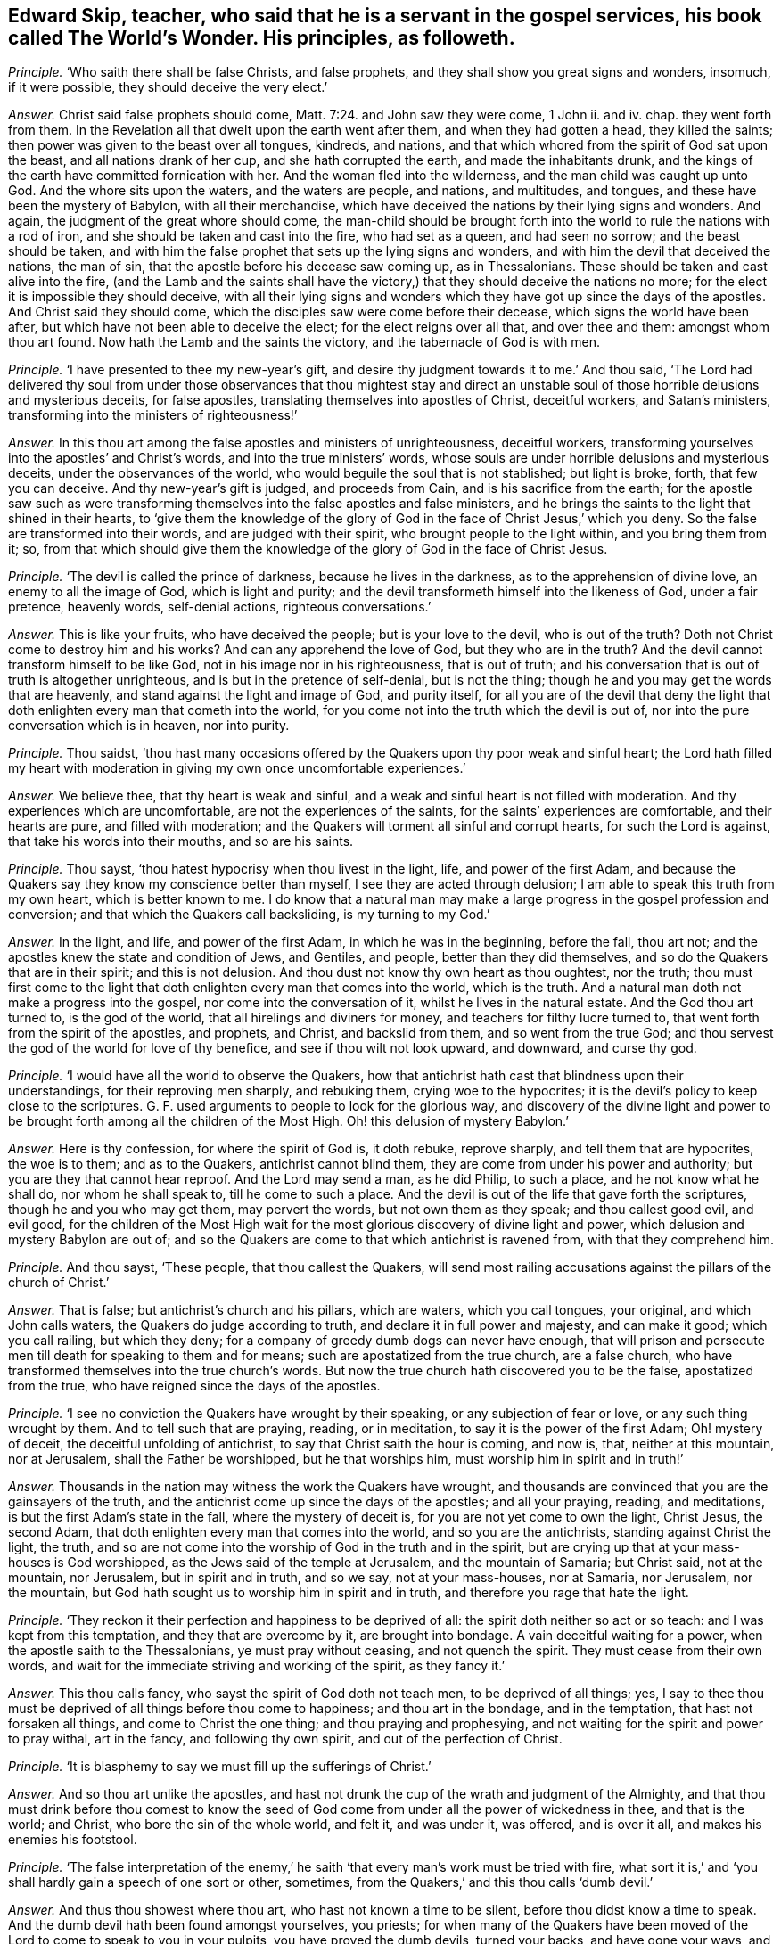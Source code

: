 [.style-blurb, short="The World`'s Wonder"]
== Edward Skip, teacher, who said that he is a servant in the gospel services, his book called [.book-title]#The World`'s Wonder.# His principles, as followeth.

[.discourse-part]
_Principle._ '`Who saith there shall be false Christs, and false prophets,
and they shall show you great signs and wonders, insomuch, if it were possible,
they should deceive the very elect.`'

[.discourse-part]
_Answer._ Christ said false prophets should come, Matt. 7:24. and John saw they were come,
1 John ii.
and iv.
chap.
they went forth from them.
In the Revelation all that dwelt upon the earth went after them,
and when they had gotten a head, they killed the saints;
then power was given to the beast over all tongues, kindreds, and nations,
and that which whored from the spirit of God sat upon the beast,
and all nations drank of her cup, and she hath corrupted the earth,
and made the inhabitants drunk,
and the kings of the earth have committed fornication with her.
And the woman fled into the wilderness, and the man child was caught up unto God.
And the whore sits upon the waters, and the waters are people, and nations,
and multitudes, and tongues, and these have been the mystery of Babylon,
with all their merchandise,
which have deceived the nations by their lying signs and wonders.
And again, the judgment of the great whore should come,
the man-child should be brought forth into the world
to rule the nations with a rod of iron,
and she should be taken and cast into the fire, who had set as a queen,
and had seen no sorrow; and the beast should be taken,
and with him the false prophet that sets up the lying signs and wonders,
and with him the devil that deceived the nations, the man of sin,
that the apostle before his decease saw coming up, as in Thessalonians.
These should be taken and cast alive into the fire,
(and the Lamb and the saints shall have the victory,)
that they should deceive the nations no more;
for the elect it is impossible they should deceive,
with all their lying signs and wonders which they
have got up since the days of the apostles.
And Christ said they should come, which the disciples saw were come before their decease,
which signs the world have been after, but which have not been able to deceive the elect;
for the elect reigns over all that, and over thee and them: amongst whom thou art found.
Now hath the Lamb and the saints the victory, and the tabernacle of God is with men.

[.discourse-part]
_Principle._ '`I have presented to thee my new-year`'s gift,
and desire thy judgment towards it to me.`' And thou said,
'`The Lord had delivered thy soul from under those observances that thou mightest
stay and direct an unstable soul of those horrible delusions and mysterious deceits,
for false apostles, translating themselves into apostles of Christ, deceitful workers,
and Satan`'s ministers, transforming into the ministers of righteousness!`'

[.discourse-part]
_Answer._ In this thou art among the false apostles and ministers of unrighteousness,
deceitful workers, transforming yourselves into the apostles`' and Christ`'s words,
and into the true ministers`' words,
whose souls are under horrible delusions and mysterious deceits,
under the observances of the world, who would beguile the soul that is not stablished;
but light is broke, forth, that few you can deceive.
And thy new-year`'s gift is judged, and proceeds from Cain,
and is his sacrifice from the earth;
for the apostle saw such as were transforming themselves
into the false apostles and false ministers,
and he brings the saints to the light that shined in their hearts,
to '`give them the knowledge of the glory of God
in the face of Christ Jesus,`' which you deny.
So the false are transformed into their words, and are judged with their spirit,
who brought people to the light within, and you bring them from it; so,
from that which should give them the knowledge of
the glory of God in the face of Christ Jesus.

[.discourse-part]
_Principle._ '`The devil is called the prince of darkness, because he lives in the darkness,
as to the apprehension of divine love, an enemy to all the image of God,
which is light and purity; and the devil transformeth himself into the likeness of God,
under a fair pretence, heavenly words, self-denial actions, righteous conversations.`'

[.discourse-part]
_Answer._ This is like your fruits, who have deceived the people; but is your love to the devil,
who is out of the truth?
Doth not Christ come to destroy him and his works?
And can any apprehend the love of God, but they who are in the truth?
And the devil cannot transform himself to be like God,
not in his image nor in his righteousness, that is out of truth;
and his conversation that is out of truth is altogether unrighteous,
and is but in the pretence of self-denial, but is not the thing;
though he and you may get the words that are heavenly,
and stand against the light and image of God, and purity itself,
for all you are of the devil that deny the light that doth
enlighten every man that cometh into the world,
for you come not into the truth which the devil is out of,
nor into the pure conversation which is in heaven, nor into purity.

[.discourse-part]
_Principle._ Thou saidst,
'`thou hast many occasions offered by the Quakers upon thy poor weak and sinful heart;
the Lord hath filled my heart with moderation in giving my own once uncomfortable experiences.`'

[.discourse-part]
_Answer._ We believe thee, that thy heart is weak and sinful,
and a weak and sinful heart is not filled with moderation.
And thy experiences which are uncomfortable, are not the experiences of the saints,
for the saints`' experiences are comfortable, and their hearts are pure,
and filled with moderation; and the Quakers will torment all sinful and corrupt hearts,
for such the Lord is against, that take his words into their mouths,
and so are his saints.

[.discourse-part]
_Principle._ Thou sayst, '`thou hatest hypocrisy when thou livest in the light, life,
and power of the first Adam,
and because the Quakers say they know my conscience better than myself,
I see they are acted through delusion; I am able to speak this truth from my own heart,
which is better known to me.
I do know that a natural man may make a large progress
in the gospel profession and conversion;
and that which the Quakers call backsliding, is my turning to my God.`'

[.discourse-part]
_Answer._ In the light, and life, and power of the first Adam, in which he was in the beginning,
before the fall, thou art not; and the apostles knew the state and condition of Jews,
and Gentiles, and people, better than they did themselves,
and so do the Quakers that are in their spirit; and this is not delusion.
And thou dust not know thy own heart as thou oughtest, nor the truth;
thou must first come to the light that doth enlighten
every man that comes into the world,
which is the truth.
And a natural man doth not make a progress into the gospel,
nor come into the conversation of it, whilst he lives in the natural estate.
And the God thou art turned to, is the god of the world,
that all hirelings and diviners for money, and teachers for filthy lucre turned to,
that went forth from the spirit of the apostles, and prophets, and Christ,
and backslid from them, and so went from the true God;
and thou servest the god of the world for love of thy benefice,
and see if thou wilt not look upward, and downward, and curse thy god.

[.discourse-part]
_Principle._ '`I would have all the world to observe the Quakers,
how that antichrist hath cast that blindness upon their understandings,
for their reproving men sharply, and rebuking them, crying woe to the hypocrites;
it is the devil`'s policy to keep close to the scriptures.
G+++.+++ F. used arguments to people to look for the glorious way,
and discovery of the divine light and power to be brought
forth among all the children of the Most High.
Oh! this delusion of mystery Babylon.`'

[.discourse-part]
_Answer._ Here is thy confession, for where the spirit of God is, it doth rebuke,
reprove sharply, and tell them that are hypocrites, the woe is to them;
and as to the Quakers, antichrist cannot blind them,
they are come from under his power and authority;
but you are they that cannot hear reproof.
And the Lord may send a man, as he did Philip, to such a place,
and he not know what he shall do, nor whom he shall speak to,
till he come to such a place.
And the devil is out of the life that gave forth the scriptures,
though he and you who may get them, may pervert the words,
but not own them as they speak; and thou callest good evil, and evil good,
for the children of the Most High wait for the most
glorious discovery of divine light and power,
which delusion and mystery Babylon are out of;
and so the Quakers are come to that which antichrist is ravened from,
with that they comprehend him.

[.discourse-part]
_Principle._ And thou sayst, '`These people, that thou callest the Quakers,
will send most railing accusations against the pillars of the church of Christ.`'

[.discourse-part]
_Answer._ That is false; but antichrist`'s church and his pillars, which are waters,
which you call tongues, your original, and which John calls waters,
the Quakers do judge according to truth, and declare it in full power and majesty,
and can make it good; which you call railing, but which they deny;
for a company of greedy dumb dogs can never have enough,
that will prison and persecute men till death for speaking to them and for means;
such are apostatized from the true church, are a false church,
who have transformed themselves into the true church`'s words.
But now the true church hath discovered you to be the false, apostatized from the true,
who have reigned since the days of the apostles.

[.discourse-part]
_Principle._ '`I see no conviction the Quakers have wrought by their speaking,
or any subjection of fear or love, or any such thing wrought by them.
And to tell such that are praying, reading, or in meditation,
to say it is the power of the first Adam; Oh! mystery of deceit,
the deceitful unfolding of antichrist, to say that Christ saith the hour is coming,
and now is, that, neither at this mountain, nor at Jerusalem,
shall the Father be worshipped, but he that worships him,
must worship him in spirit and in truth!`'

[.discourse-part]
_Answer._ Thousands in the nation may witness the work the Quakers have wrought,
and thousands are convinced that you are the gainsayers of the truth,
and the antichrist come up since the days of the apostles; and all your praying, reading,
and meditations, is but the first Adam`'s state in the fall,
where the mystery of deceit is, for you are not yet come to own the light, Christ Jesus,
the second Adam, that doth enlighten every man that comes into the world,
and so you are the antichrists, standing against Christ the light, the truth,
and so are not come into the worship of God in the truth and in the spirit,
but are crying up that at your mass-houses is God worshipped,
as the Jews said of the temple at Jerusalem, and the mountain of Samaria;
but Christ said, not at the mountain, nor Jerusalem, but in spirit and in truth,
and so we say, not at your mass-houses, nor at Samaria, nor Jerusalem, nor the mountain,
but God hath sought us to worship him in spirit and in truth,
and therefore you rage that hate the light.

[.discourse-part]
_Principle._ '`They reckon it their perfection and happiness to be deprived of all:
the spirit doth neither so act or so teach: and I was kept from this temptation,
and they that are overcome by it, are brought into bondage.
A vain deceitful waiting for a power, when the apostle saith to the Thessalonians,
ye must pray without ceasing, and not quench the spirit.
They must cease from their own words,
and wait for the immediate striving and working of the spirit, as they fancy it.`'

[.discourse-part]
_Answer._ This thou calls fancy, who sayst the spirit of God doth not teach men,
to be deprived of all things; yes,
I say to thee thou must be deprived of all things before thou come to happiness;
and thou art in the bondage, and in the temptation, that hast not forsaken all things,
and come to Christ the one thing; and thou praying and prophesying,
and not waiting for the spirit and power to pray withal, art in the fancy,
and following thy own spirit, and out of the perfection of Christ.

[.discourse-part]
_Principle._ '`It is blasphemy to say we must fill up the sufferings of Christ.`'

[.discourse-part]
_Answer._ And so thou art unlike the apostles,
and hast not drunk the cup of the wrath and judgment of the Almighty,
and that thou must drink before thou comest to know the seed of
God come from under all the power of wickedness in thee,
and that is the world; and Christ, who bore the sin of the whole world, and felt it,
and was under it, was offered, and is over it all, and makes his enemies his footstool.

[.discourse-part]
_Principle._ '`The false interpretation of the enemy,`' he saith '`that
every man`'s work must be tried with fire,
what sort it is,`' and '`you shall hardly gain a speech of one sort or other, sometimes,
from the Quakers,`' and this thou calls '`dumb devil.`'

[.discourse-part]
_Answer._ And thus thou showest where thou art, who hast not known a time to be silent,
before thou didst know a time to speak.
And the dumb devil hath been found amongst yourselves, you priests;
for when many of the Quakers have been moved of the
Lord to come to speak to you in your pulpits,
you have proved the dumb devils, turned your backs, and have gone your ways,
and spoken never a word to them.
And thy works and all men`'s shall be tried by the fire,
and that is not perverting scripture, as also saith the apostle.
And thou never hast passed through the wrath of God, but it is yet to come,
and the sufferings of Christ thou knowest not.

[.discourse-part]
_Principle._ '`And it will be a lie and delusion,
for the spirit when it sanctifies the hearts to go
about to tear their hearts out of their bodies,
when David`'s bones were broken, and his flesh would scarcely cleave;
it is far from me to think that this was under the apprehension of wrath;
shall a man think that he suffered for his sanctification?`'

[.discourse-part]
_Answer._ The spirit of God tears out the old hearts, and so,
before man is sanctified throughout he must know suffering, and his wretched state;
yet sanctification brings peace in the end, and life.
And David`'s condition thou art ignorant of, and knowest not;
for he was sensible of the wrath before his sins
were removed as far as the east is from the west,
and he had joy and peace;
but trembling and quaking is become a mock and scoff amongst you,
for there is a trembling and rejoicing, and there is a trembling in the sorrow.

[.discourse-part]
_Principle._ '`When the Quakers are commanded many times to go,
they have not that leisure to dress them: this is a hard master surely, not Christ,
therefore Satan,
for the Lord is not wont to do things ignorantly to deceive his servants.
And they are brought to fast from all manner of food three nights and three days,
most feeble, wretched creatures, contrary to the law of nature;
so they are not capable of bearing the glory of God, so ministers of antichrist,
and they are made to deny their callings and possessions.
I would eat more than I desired, because I would give no offence.`'

[.discourse-part]
_Answer._ In this thou hast showed thy ignorance of the scriptures, and Christ;
for he that is on the house top, let him not come down to put on his clothes.
And they that went on his message were not to take two coats:
and when they went on his message,
they did not go to dress themselves with boot-hose-tops, and double cuffs, and ribands,
and rings, as the priest doth; and what God doth, it is in his wisdom,
beyond the ignorance of mankind, and they that receive it must be in his fear.
And Christ is not a hard master, as thou thinkest, because some go,
not dressing them in their apparel, who go to do his command;
but thou who art wicked and slothful, hast so judged with the wrong and false judgment.
And many of the saints have fasted till they might number their bones; and Christ fasted,
and this was not contrary to the law of nature,
and did not make them incapable of receiving the glory of God; neither was it antichrist.
And thou who art of him, canst eat and drink more than thou hast desire,
because thou wouldst not offend others, and that is contrary to the law of nature.
And the saints forsook their callings and possessions, and the world;
but you priests run into great possessions, which you get out of poor people`'s labours;
so you are like the false apostles and antichrist, not like Christ and his apostles.

[.discourse-part]
_Principle._ '`They have a gloss put upon Christ`'s words to his disciples,
when he bids them that they should take no care what to speak,
it should be given them in the same hour.
And of their going naked,
I never knew the mind of the Lord discovering by any of his servants,
neither under the old nor new covenant.
And these dreamers go to a place,
and do not know what to say till they come to the place.`'

[.discourse-part]
_Answer._ Philip was sent to a place, and then it was told him what to say, when he came to it.
And he was not a dreamer, but thou art, who goes without a command from God,
and runs when he never sent thee, and follows thy own spirit.
And they that speak as the spirit gives them utterance, and moves them, take no thought,
but it is given them in the same hour; and thou that art out of this, art in the glosses.
It was the mind of the Lord for Isaiah to go naked,
and to strip himself in Egypt and Ethiopia,
as many are moved of the Lord to go naked among you of spiritual Egypt and Ethiopia,
and to put off their clothes; which is a figure to you,
that the sheep`'s clothing must be taken off of your ravening wolves`' backs.

[.discourse-part]
_Principle._ Thou sayst, '`For the present thou dost not apprehend any thing more,
but that the devil shall transform himself into an angel of light.
And there are hardly a people to be found that cry out more against sin,
and the appearance of sin, and unrighteousness, than they do, as far as I know,
or have heard, to declare them to be carried forth as ministers of righteousness.`'

[.discourse-part]
_Answer._ Thy apprehension is vain, and judgment false;
for the devil transformed himself into an angel of light before the apostles`' decease,
and so is transformed in you, who have the words, but out of the life;
for the devil could not transform into the apostles, while they were in the life.
And you are antichrist that are crying out against sin and unrighteousness,
and live in it; but the Quakers are the enemies of sin, and the friends of souls,
who are the ministers of righteousness, and declared so to be in all your consciences,
to be in the life of all the prophets, apostles, and Christ,
and they do see that you are transformed into their words, but out of the life,
and with that judged.

[.discourse-part]
_Principle._ '`I am persuaded the Quakers do not tell a lie,
that Satan he will either choose to do some things, as healing some infirmity,
and turning water into wine, and the like; this is a deceitful way enough,
that all the belly-gods in England may become Quakers;
this labour of mine may make thousands to refuse their errors and delusions,
because it can be done through a great light that is in antichrist.`'

[.discourse-part]
_Answer._ The Quakers are in the truth, and out of the lie, and they see you are in it,
for antichrist is turned from the light;
and the devil is not he that turns water into wine, and heals the sick and infirmities,
nor antichrist, but the true Christ; where did you read that they turned water into wine,
or healed the sick?
Therefore, thou and you, by your delusions and errors, labour to deceive thousands.
And thou hast cleared the Quakers from being in the error or delusion, for thou sayst,
'`they dare not lie,`' then they are not of the devil,
who is the ground of all error and delusion.
And you priests are the greatest belly-god sin the nation,
for you devour up the tenths of the nation, of poor husband-men,
and so you cannot endure the power that makes to tremble, so cannot endure the salvation.

[.discourse-part]
_Principle._ '`What if one of these Quakers should be sent to a blind leader of the people,
and a man is not able to reply a word, and it may be, a good scholar.`'

[.discourse-part]
_Answer._ They you in scorn call Quakers have been moved by the power of the Lord God,
to come against such as thou art, leaders of the blind,
though you have been great scholars,
and when you have not been able to resist their spirit,
but found naked from the spirit of the Lord,
you have cried to your rulers and magistrates, to help take them away,
cast them into prison; and these have been your weapons,
and antichrist`'s court and fort, and the wolves in the sheep`'s clothing,
strong against them that are in the apostles`' and Christ`'s power, and life,
and doctrine, and now you are discovered.

[.discourse-part]
_Principle._ '`The crucifying the son of God afresh, that is, Christ without,
or else in the heart of another,
not in his own that doth it,`' and thou sayst '`thou engages thy affections to the seekers,
because of their attainments.`'

[.discourse-part]
_Answer._ He that crucifies Christ afresh to himself, first crucifies him his own heart,
before he crucifies him in another`'s heart without him;
and it is the affections that thou art joined with to people, and not with the spirit,
to the notional attainments; for hadst thou been in the spirit,
thou wouldst not have written such a book as this is against the truth;
or hadst thou answered the principle of God in the seekers, or minded the life in them;
or in thy own particular, you might have lived in unity with God and scripture.
But whither art thou turned now, to thy great fat benefice?
And didst steal some words from the seekers,
and sell them to poor people to make a trade of them.

[.discourse-part]
_Principle._ '`Thou sayst thou wouldst have all people take a right way in opposing the Quakers,
with a strong understanding in the scriptures to reason with them.`'

[.discourse-part]
_Answer._ All your understanding and your reasoning, if you get all the scriptures,
are not able, being out of the life that gave forth the scriptures,
to resist the spirit of the Quakers,
which is that which was in them that gave forth scriptures,
though you may gainsay and oppose like Cain, Core, and Balaam; but woe unto you!

[.discourse-part]
_Principle._ '`I shall give my consent, if the Quakers transgress our laws,
they might have double punishment;
and if you will not believe the truth that comes from them,
I hope you will believe it as it comes from the mouth of God;
with speed forsake the Quakers`' society wholly, public and private.`'

[.discourse-part]
_Answer._ Here is thy confession again, and judgment, and thy injustice;
wouldst thou have double punishment inflicted upon them that break the law?
And dost thou say that the Quakers are the mouth of God,
and if you will not believe the truth as it comes from them,
believe it as it comes from the mouth of God;
and yet must people wholly forsake the society of the Quakers, public and private,
and call this overcoming strong questions?
This is the strengthening of strong questions, overcoming you that are in the deceit,
who are to be judged.

[.discourse-part]
_Principle._ '`That God is all, and in all.`'

[.discourse-part]
_Answer._ The scripture saith so, God is all, and in all, and through you all, and over you all,
blessed forever; and this is not to justify any profaneness nor wicked actions,
but it is you that would not have the Lord to have room in your hearts,
that would not have him to be in people, nor have him there to reign.

[.discourse-part]
_Principle._ '`I have some time told the Quakers,
that I did conceive the design of antichrist was to bring
them in the end to work all manner of uncleanness;
I now judge they are carried from one degree to another to act righteousness.`'

[.discourse-part]
_Answer._ Here thou confounds thy imagination,
and hast showed thou hast followed thy own spirit;
and thy false prophecy is come to an end, and thou hast proved thyself to be a dreamer,
for they are in the righteousness, which comprehends thee.

[.discourse-part]
_Principle._ Thou sayst, '`The Lord doth not regain any of our age to walk so,
they that are called the Anabaptists, and yet thou ownest them.`'

[.discourse-part]
_Answer._ Dost thou own that which the Lord doth not require?
And do they practise that which the Lord doth not require?
And so thou hast given judgment upon thyself and them both.

[.discourse-part]
_Principle._ I having also communion with my former society,
which is broken off through the mysterious working of antichrist,
I would have spared my pen for a few lines, but for the sake of a very few in the nation;
and I have not time to write one line, from first to last, twice;
expect not from me an army of reasons and arguments.

[.discourse-part]
_Answer._ Thou hadst better have spared thy pen and tongue both,
than have written that which thou hast written,
whose communion is with the mysterious working of antichrist,
and there are but few in the nation but will see thy work is but fuel for the fire.
And abundance of stuff thou hast in thy book, which is not worth mentioning,
but will fall upon thy head.
In the day of thy judgment the witness shall answer.
